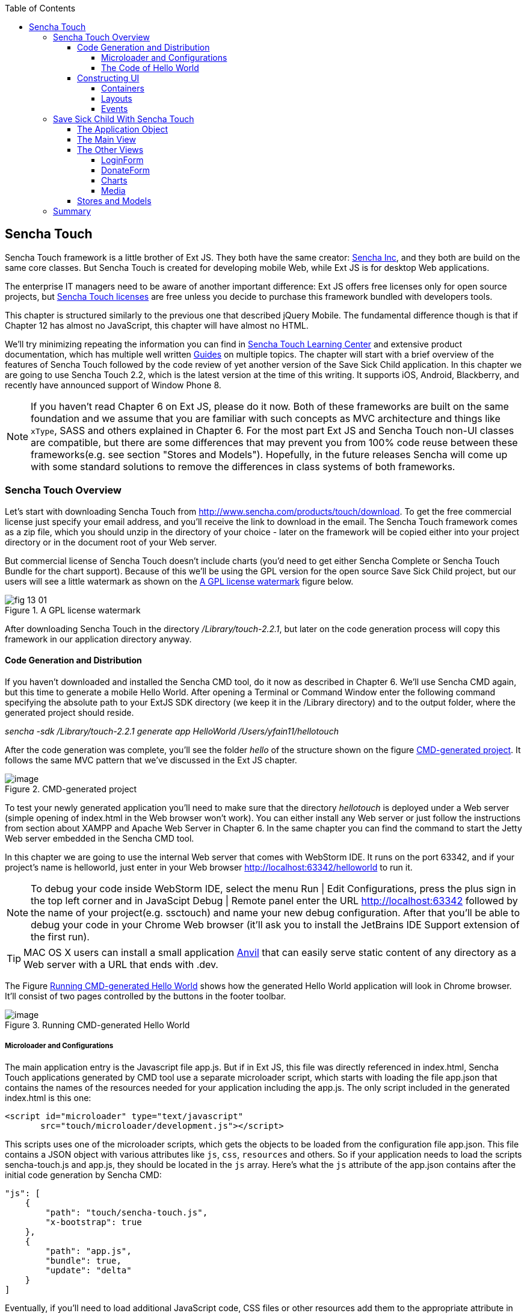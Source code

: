:toc:
:toclevels: 4

== Sencha Touch

Sencha Touch framework is a little brother of Ext JS. They both have the same creator: http://www.sencha.com/[Sencha Inc], and they both are build on the same core classes. But Sencha Touch is created for developing mobile Web, while Ext JS is for desktop Web applications. 

The enterprise IT managers need to be aware of another important difference: Ext JS offers free licenses only for open source projects, but http://www.sencha.com/products/touch/license/[Sencha Touch licenses] are free unless you decide to purchase this framework bundled with developers tools.   

This chapter is structured similarly to the previous one that described jQuery Mobile. The fundamental difference though is that if Chapter 12 has almost no JavaScript, this chapter will have almost no HTML. 

We'll try minimizing repeating the information you can find in http://www.sencha.com/learn/touch[Sencha Touch Learning Center] and extensive product documentation, which has multiple well written http://docs.sencha.com/touch/2.2.0/#!/guide[Guides] on multiple topics. The chapter will start with a brief overview of the features of Sencha Touch followed by the code review of yet another version of the Save Sick Child application. 
In this chapter we are going to use Sencha Touch 2.2, which is the latest version at the time of this writing. It supports iOS, Android, Blackberry, and recently have announced support of Window Phone 8. 

NOTE: If you haven't read Chapter 6 on Ext JS, please do it now. Both of these frameworks are built on the same foundation and we assume that you are familiar with such concepts as MVC architecture and things like `xType`, SASS and others explained in Chapter 6. For the most part Ext JS and Sencha Touch non-UI classes are compatible, but there are some differences that may prevent you from 100% code reuse between these frameworks(e.g. see section "Stores and Models"). Hopefully, in the future releases Sencha will come up with some standard solutions to remove the differences in class systems of both frameworks.

=== Sencha Touch Overview

Let's start with downloading Sencha Touch from http://www.sencha.com/products/touch/download/[http://www.sencha.com/products/touch/download]. To get the free commercial license just specify your email address, and you'll receive the link to download in the email. The Sencha Touch framework comes as a zip file, which you should unzip in the directory of your choice - later on the framework will be copied either into your project directory or in the document root of your Web server.  

But commercial license of Sencha Touch doesn't include charts (you'd need to get either Sencha Complete or Sencha Touch Bundle for the chart support). Because of this we'll be using the GPL version for the open source Save Sick Child project, but our users will see a little watermark as shown on the <<FIG13-1>> figure below. 

[[FIG13-1]]
.A GPL license watermark 
image::images/fig_13_01.png[]

After downloading Sencha Touch in the directory _/Library/touch-2.2.1_, but later on the code generation process will copy this framework in our application directory anyway.

==== Code Generation and Distribution

If you haven't downloaded and installed the Sencha CMD tool, do it now as described in Chapter 6. We'll use Sencha CMD again, but this time to generate a mobile Hello World.  After opening a Terminal or Command Window enter the following command specifying the absolute path to your ExtJS SDK directory (we keep it in the /Library directory) and to the output folder, where the generated project should reside.

_sencha -sdk /Library/touch-2.2.1 generate app HelloWorld /Users/yfain11/hellotouch_

After the code generation was complete, you'll see the folder _hello_ of the structure shown on the figure <<FIG13-2>>. It follows the same MVC pattern that we've discussed in the Ext JS chapter.

[[FIG13-2]]
.CMD-generated project 
image::images/fig_13_02.png[image]

To test your newly generated application you'll need to make sure that the directory _hellotouch_ is deployed under a Web server (simple opening of index.html in the Web browser won't work). You can either install any Web server or just follow the instructions from section about XAMPP and Apache Web Server in Chapter 6. In the same chapter you can find the command to start the Jetty Web server embedded in the Sencha CMD tool.

In this chapter we are going to use the internal Web server that comes with WebStorm IDE. It runs on the port 63342, and if your project's name is helloworld, just enter in your Web browser http://localhost:63342/helloworld to run it.

NOTE: To debug your code inside WebStorm IDE, select the menu Run | Edit Configurations, press the plus sign in the top left corner and in JavaScipt Debug | Remote panel enter the URL http://localhost:63342 followed by the name of your project(e.g. ssctouch) and name your new debug configuration. After that you'll be able to debug your code in your Chrome Web browser (it'll ask you to install the JetBrains IDE Support extension of the first run).

TIP: MAC OS X users can install a small application http://anvilformac.com/[Anvil] that can easily serve static content of any directory as a Web server with a URL that ends with .dev.

The Figure <<FIG13-3>> shows how the generated Hello World application will look in Chrome browser. It'll consist of two pages controlled by the buttons in the footer toolbar.

[[FIG13-3]]
.Running CMD-generated Hello World 
image::images/fig_13_03.png[image]

===== Microloader and Configurations

The main application entry is the Javascript file app.js. But if in Ext JS, this file was directly referenced in index.html, Sencha Touch applications generated by CMD tool use a separate microloader script, which starts with loading the file app.json that contains the names of the resources needed for your application including the app.js. The only script included in the generated index.html is this one:

[source, html]
----
<script id="microloader" type="text/javascript" 
       src="touch/microloader/development.js"></script>
----

This scripts uses one of the microloader scripts, which gets the objects to be loaded from the configuration file app.json. This file contains a JSON object with various attributes like `js`, `css`, `resources` and others. So if your application needs to load the scripts sencha-touch.js and app.js, they should be located in the `js` array. Here's what the `js` attribute of the app.json contains after the initial code generation by Sencha CMD:  

[source, javascript]
----
"js": [
    {
        "path": "touch/sencha-touch.js",
        "x-bootstrap": true
    },
    {
        "path": "app.js",
        "bundle": true,  
        "update": "delta"
    }
]
----

Eventually, if you'll need to load additional JavaScript code, CSS files or other resources add them to the appropriate attribute in the file app.json.

Introducing a separate configuration file and additional microloader script may seem like an unnecessary complication, but it's not. On the contrary, it gives you the flexibility of maintaining a clean separation between development, testing,  and production environments. You can find three different loader scripts in the folder _touch/microloader_: development.js, production.js, and testing.js.  Each of them can load different configuration file. 

If you open the production loader, you'll see that it uses application cache to save files locally on the device (see section Application Cache in Chapter 2 for a refresher) so the user can start the application even without having the Internet connection.

The production microloader of Sencha Touch offers a smarter solution for minimizing unnecessary loading of cached JavaScript and CSS files than HTML5 Application Cache. The standard HTML5 mechanism  doesn't know which resources has changed and reloads all cacheable resources. CMD-generated production builds for Sencha touch keep track of changes and create deltas, so the mobile device will download only those resources that has been actually changed. To create a production build open a Terminal or a command window, change to your application directory and run the following command: 

_sencha app build production_

See the section http://docs.sencha.com/touch/2.2.1/#!/guide/command_app["Deploying Your Application"] for more details on Sencha CMD builds. When we start building the Save Sick Child application, you'll see how to prompt the user that the application has been updated. Refer to the http://docs.sencha.com/cmd/3.1.2/#!/guide/command_app_touch[online documentation] on using Sencha CMD with Sencha Touch for details.

.Code Distribution and Modularization  
************
The ability of Sencha Touch to monitor modified pieces of code helps with deployment - just change the SomeFile.js on the server and it'll be automatically downloaded and saved on the user's mobile device. This may have some effect on the application modularization decisions you will take.

Reducing the startup latency and implementing lazy loading of certain parts of the application are main reasons for modularizing Web applications. The other reason for modularization is an ability to redeploy certain portions of the code vs. the entire application if the code modifications are limited in scope. 

So should we load the entire code base from the local storage (it's a lot faster that getting the code from remote servers) or still use loaders to bring up the portion of the code (a.k.a. modules) on as needed basis? There is no general answer to this question - every application is different.

If your application is not too large and the mobile device has enough memory, loading the entire code of the Web application from the local storage may lower the need for modularization. For larger applications consider the http://docs.sencha.com/touch/2.2.1/#!/guide/command_workspace[Workspaces] feature of Sencha CMD, which allows to create some common code to be shared by several scripts.
************

===== The Code of Hello World

Similarly to Ext JS, the starting point of the Hello World application is the app.js script. 

[source, javascript]
----
Ext.Loader.setPath({    
    'Ext': 'touch/src',        // <1>
    'HelloWorld': 'app'
});

Ext.application({
    name: 'HelloWorld',

    requires: [
        'Ext.MessageBox'
    ],

    views: [
        'Main'
    ],

    icon: {
        '57': 'resources/icons/Icon.png',
        '72': 'resources/icons/Icon~ipad.png',
        '114': 'resources/icons/Icon@2x.png',
        '144': 'resources/icons/Icon~ipad@2x.png'
    },

    isIconPrecomposed: true,

    startupImage: {
        '320x460': 'resources/startup/320x460.jpg',
        '640x920': 'resources/startup/640x920.png',
        '768x1004': 'resources/startup/768x1004.png',
        '748x1024': 'resources/startup/748x1024.png',
        '1536x2008': 'resources/startup/1536x2008.png',
        '1496x2048': 'resources/startup/1496x2048.png'
    },

    launch: function() {
        // Destroy the #appLoadingIndicator element
        Ext.fly('appLoadingIndicator').destroy();

        // Initialize the main view
        Ext.Viewport.add(Ext.create('HelloWorld.view.Main'));
    },

    onUpdated: function() {              // <2>
        Ext.Msg.confirm(
            "Application Update",
            "This application has just successfully been updated to the latest version. Reload now?",
            function(buttonId) {
                if (buttonId === 'yes') {
                    window.location.reload();
                }
            }
        );
    }
});
----

<1> This code instructs the loader that any class that starts with Ext can be found in the directory _touch/src_, and classes that starts with HelloWorld are under the _app_ directory.

<2> This is an interception of the event that's triggered if the code on the server was updated. The user is warned that the new version of the application has been downloaded. See more on this in the comments to app.js in the section Save Sick Child With Sencha Touch.

The code of the generated Main.js, which is a main view of this application is shown next. It extends the class `Ext.tab.Panel` so each page of the application is a tab. Figure <<FIG13-4>> is a snapshot of a collapsed version of the Main.js taken from WebStorm IDE, which will be our IDE of choice in this chapter. 

[[FIG13-4]]
.Collapsed version of Main.js from Hello World
image::images/fig_13_04.png[image]

As you see from this figure the `items[]` array includes two objects: Welcome and Get Started - each of them is one tab (screen).

[source, html]
----
Ext.define('HelloWorld.view.Main', {
  extend: 'Ext.tab.Panel',
  xtype: 'main',
  requires: [
      'Ext.TitleBar',
      'Ext.Video'
  ],
  config: {
    tabBarPosition: 'bottom',          // <1>

    items: [
        {                              // <2>
            title: 'Welcome',
            iconCls: 'home',

            styleHtmlContent: true,
            scrollable: true,

            items: {
                docked: 'top',
                xtype: 'titlebar',
                title: 'Welcome to Sencha Touch 2'
            },

            html: [
                "You've just generated a new Sencha Touch 2 project. What you're looking at right now is the ",
                "contents of <a target='_blank' href=\"app/view/Main.js\">app/view/Main.js</a> - edit that file ",
                "and refresh to change what's rendered here."
            ].join("")
        },
        {                               // <3>
            title: 'Get Started',
            iconCls: 'action',

            items: [
                {
                    docked: 'top',
                    xtype: 'titlebar',
                    title: 'Getting Started'
                },
                {
                    xtype: 'video',
                    url: 'http://av.vimeo.com/64284/137/87347327.mp4?token=1330978144_f9b698fea38cd408d52a2393240c896c',
                    posterUrl: 'http://b.vimeocdn.com/ts/261/062/261062119_640.jpg'
                }
            ]
        }
      ]
  }
});
----

<1> The tab bar has to be located at the bottom of the screen.

<2> The first tab is a Welcome screen.

<3> The second tab is a Getting Started screen. It has `xtype: video`, which means it's ready for playing video located at the specified `url`.   

This application has no controllers, models or stores. But it does include the default theme from SASS stylesheet resources/sass/app.scss, which was compiled by Sencha CMD generation process into resources/css/app.css. 

==== Constructing UI  

Sencha Touch has a number UI components specifically designed  for mobile devices, which include lists, forms, toolbars and buttons, charts, audio, video, carousel and more.  The quickest way to get familiar with events and UI components is by browsing the http://dev.sencha.com/deploy/touch/examples/production/kitchensink/[Kitchen Sink] Web site, where you can find the examples of how UI components look and see the source code of these examples.

===== Containers

In general, the process of implementing of a mobile application with Sencha Touch will consist of selecting the appropriate containers and arranging the navigation between them. Each screen that user sees is a container. Pretty often it'll include a toolbar _docked_ on top or bottom of the container.

Containers can be nested - they are needed for a better grouping of UI components on the screen. The lightest container is `Ext.Container`. It inherits all the functionality from it ancestor `Ext.Component` can plus it can contain other components.  When you'll be reviewing the code of the Save Sick Child application, note that the main view `SSC.view.Main` (see Main.js) extends `Ext.Container`. The hierarchy of Sencha Touch containers is shown on Figure <<FIG13-5>>.

[[FIG13-5]]
.Sencha Touch Containers Hierarchy
image::images/fig_13_05.png[image]

The `FieldSet` is also a pretty light container - it simply adds the title to a group of fields that belong together. You'll see several code samples in this chapter with `xtype: 'fieldset'` (e.g. Login or Donate screens). 

If your containers display forms with such inputs as text field, text area, password, and numbers, the virtual keyboard will automatically show up occupying half of the user's screen. On some platforms, virtual keyboards will adapt to the type of the input field, for example, if the field has `xtype: 'emailfield'`, the keyboard will be modified for easier input of emails. Figure <<FIG13-6>> is a snapshot taken from the Donate screen of the Save Sick Child application when the user taped inside the email field - note the key with the at-sign on the main keyboard, which wouldn't be shown for non-email inputs.  

[[FIG13-6]]
.The iPhone virtual keyboard for entering emails
image::images/fig_13_06.png[image]

If the field is for entering a URL (`xtype: 'urlfield'`) expect to see a virtual keyboard with the button labeled as ".com". If the input field has `xtype: 'numberfield'` the user may see a numeric keyboard when the focus gets into this field.

TIP: If you need to detect the environment on the user's mobile device, use such classes as `Ext.os.` for detecting the Operating System, `Ext.browser` for browser, and `Ext.feature` for supported features.

===== Layouts

Besides grouping components, containers allow you to assign a `Layout` to control its children arrangements. In desktop applications screens are larger and pretty often you can place multiple containers on the same screen at the same time. In mobile world you don't have such a luxury and you'll be designing layouts showing just one container at a time. Not all layouts are practical on smaller screens, which is the reason why not all Ext JS layouts are supported in Sencha Touch. For example, such Ext JS layouts as `Table`, `Column`, `Border`, and some others are not available in Sencha Touch. 

Figure <<FIG13-13>> illustrates the main container that shows either the `tabpanel` or `loginform`. The `tabpanel` is a container with a special layout that shows only one of its child containers at a time (e.g. About, Donate, et al).

By default, the container's layout is `auto`, which instructs the rendering engine to use the entire width of the container, but use just enough height to display the children. This behavior is similar to the `vbox` layout (vertical box), where all components are being added to the container vertically - one under another. Accordingly, the `hbox`will arrange all components horizontally - one next to the other. 

TIP: If you want to control how much of a vertical or horizontal screen space is given to each component use the `flex` property as described in Chapter 6 in the section "The flex Property".

The `fit` layout will fill the entire container's space with the child element. If you have more than one child element in the container - the first one will fill the entire space, and the other will be ignored. The `card` layout is somewhat similar to fit, but it can accommodate multiple children while displaying only one at a time. The container's method `setActiveItem()` allows programmatically select the "card" to be on top of the deck. 

You can find examples of `card` and `fit` layouts in the file Main.js of the Save Sick Child application. Figure <<FIG13-14>> shows `card` layout, but if you'll expand the `tabpanel` container, each tab has the `fit` layout. 

The classes `TabPanel` and `Carousel` represent two different implementations of the containers with `card` layout.


//===== Implementing Navigation

//While designing the navigation for the mobile device you'll be creating a set of views that will replace each other on the user's device.

===== Events

Events can be initiated either by the browser or by the user. Chapter 6 has the section with the same title - it covers general rules of dealing with events in Ext JS framework. Lots  of system events are being dispatched during UI component rendering. The online documentation lists every event that can be dispatched on Sencha classes. Look for the Events section on the top toolbar in the online documentation. Figure <<FIG13-7>> is a snapshot from online documentation for the class Ext.Container, which has 32 events. 

[[FIG13-7]]
.Events in Online documentation 
image::images/fig_13_07.png[image] 

Sencha Touch knows how to handle various mobile-specific events. Check out the documentation for the class http://docs.sencha.com/touch/2.2.1/#!/api/Ext.dom.Element[`Ext.dom.Element`] - you'll find there such events as  `touchstart`, `touchend`, `tap`, `doubletap`, `swipe`, `pinch`, `longpress`, `rotate`, and others. 

You can add event listeners using different techniques. One of them is defining the http://docs.sencha.com/touch/2.2.1/#!/api/Ext.Container-cfg-listeners[`listeners`] config property during the object instantiation. This property is defined in the `Ext.Container` object and allows you to define more than one listener at a time. You should use it while calling the `Ext.create()` method:

[source, javascript]
----
Ext.create('Ext.button.Button', {
   listeners: {
       tap: function() { // handle event here }
   }
}
----  

TIP: read the comments to the code of `SSC.view.CampaignsMap` in Chapter 6 about the right place for declaring listeners.

You can also define event handlers using yet another config property `control` from `Ext.Container`. For example the following code fragment from the Login controller of the Save Sick Child application shows how to assign the `tap` event handler functions `showLoginView()` and `cancelLogin()` for the buttons Login and Cancel.

[source, javascript]
----
Ext.define('SSC.controller.Login', {
    extend: 'Ext.app.Controller',
    ...
    config: {

        control: {
            loginButton: {
                tap: 'showLoginView'
            },
            cancelButton: {
                tap: 'cancelLogin'
            }
        }
    },
    showLoginView: function () {...},

    cancelLogin: function () { ...}  
});    
----

Read more about the role of controllers in event handling in the section titled Controller later in this chapter. Online documentation includes the http://docs.sencha.com/touch/2.2.1/#!/guide/events[Event Guide] - it describes the process of handling events in detail.

TIP: If you want to fire custom events, use the method `fireEvent()`, providing the name of your event. The procedure for defining the listeners for custom events remains the same.

=== Save Sick Child With Sencha Touch

The Sencha Touch version of the Save Sick Child application will be based on the prototype from Chapter 12, section "Prototyping Mobile Version" with minor changes. This time the home page of the application will be a slightly different version of the About page shown on <<FIG13-11>>. 

In Chapter 6 we started using http://www.jetbrains.com/webstorm/[WebStorm IDE] from JetBrain, and this is going to be our IDE of choice in this chapter.

IMPORTANT: The materials presented in this chapter were tested only with the current version of Sencha Touch framework, which at the time of this writing was 2.2.1.

[[FIG13-11]]
.The Starting/About page
image::images/fig_13_11.png[]

==== The Application Object 

Below is the code of the app.js in the Save Sick Child project (we've just removed the default startup images and icons for brevity). For the most part is has the same structure as Ext JS applications. 

[source, javascript]
----
Ext.application({
    name: 'SSC',

    requires: [
        'Ext.MessageBox'
    ],

    views: [
        'About',
        'CampaignsMap',
        'DonateForm',
        'DonorsChart',
        'LoginForm',
        'LoginToolbar',
        'Main',
        'Media',
        'Share',
        'ShareTile'
    ],

    stores: [
        'Campaigns',
        'Countries',
        'Donors',
        'States',
        'Videos'
    ],

    controllers: [
        'Login'
    ],

    launch: function() {
        // Destroy the #appLoadingIndicator element
        Ext.fly('appLoadingIndicator').destroy();

        // Initialize the main view
        Ext.Viewport.add(Ext.create('SSC.view.Main'));
    },

    onUpdated: function() {
        Ext.Msg.confirm(
            "Application Update",
            "This application has just successfully been updated to the latest version. Reload now?",
            function(buttonId) {
                if (buttonId === 'yes') {
                    window.location.reload();
                }
            }
        );
    }
});
----

The application loads all the dependencies listed in app.js and will instantiate models and stores. The views that require data from the store will either mention the store name like `store: 'Videos'` or will  use the get method from the class `StoreMgr`, for example `Ext.StoreMgr.get('Campaigns');`.  After this is done, the `launch` function will be called - this is where the main view is created.

In this version of the Save Sick Child application we have only one controller `Login` that doesn't use any stores, but the mechanism of pointing controllers to the appropriate store instances is the same as for views. The application instantiates all controllers automatically. Accordingly, all controllers live in the context of the http://docs.sencha.com/touch/2.2.1/#!/api/Ext.app.Application[Application] object. 

We don't use explicitly defined models here - all the data are hard-coded in the stores in the `data` attributes. 

You'll see the code of the views a bit later, but we wanted to draw your attention to the `onUpdated()` event handler. In the section "Microloader and Configurations" we've mentioned that production builds of Sencha Touch applications are watching the locally cached JavaScript and CSS files listed in the JS and CSS sections of the configuration file app.json and compare them with their peers on the server. They also watch all the files listed in the `appCache` section of app.json. If any of these files changes, the `onUpdated` event handler is invoked, if any. For illustration purposes we decided to intercept this event and Figure <<13-12>> shows how the update prompt can look like on iPhone 5.

[[FIG13-12]]
.The code on the server has changed
image::images/fig_13_12.png[]

At this point the user can either select working with the previous version of the application or reload the new one. 

Our index.html file beside the microloader script includes one more script that supports Google Maps API.

[source, html]
----
<script type="text/javascript" src="http://maps.google.com/maps/api/js?sensor=true"></script>
---- 

TIP: If you want your program documentation look as good as Sencha's use https://github.com/senchalabs/jsduck[JSDuck tool].

==== The Main View

The code of the UI landing page of this application is located in the _views_ folder in the file Main.js. First, take a look at the screen shot from WebStorm IDE on figure <<FIG13-13>> that there are only two objects on the top level: the container and a login form.  

[[FIG13-13]]
.The Main.js in a collapsed form
image::images/fig_13_13.png[] 

The `card` layout means that the user will see either the content of that container or the login form - one at a time. Let's open up the container. It has an array of children, which are our application pages. The figure <<FIG13-14>> show who are the children.

[[FIG13-14]]
.TabPanel's children in a collapsed form
image::images/fig_13_14.png[] 

The entire code of the Main.js is shown next.

[source, javascript]
----
Ext.define('SSC.view.Main', {
 extend: 'Ext.Container',
 xtype: 'mainview',                             // <1>
 requires: [
     'Ext.tab.Panel',
     'Ext.Map',
     'Ext.Img'
 ],

 config: {
    layout: 'card',

    items: [
     {
      xtype: 'tabpanel',                         // <2>
              tabBarPosition: 'bottom',

             items: [
               {
                     title: 'About',
                     iconCls: 'info',      // <3>
                     layout: 'fit',        // <4>
                     items: [
                         {xtype: 'aboutview'
                         }
                     ]
                },
               {
                     title: 'Donate',
                     iconCls: 'love',
                     layout: 'fit',
                     items: [
                         {xtype: 'logintoolbar',   // <5>
                          title: 'Donate'
                         },
                         {xtype: 'donateform'
                         }
                     ]
                },
               {
                     title: 'Stats',
                     iconCls: 'pie',
                     layout: 'fit',
                     items: [
                         {xtype: 'logintoolbar',
                          title: 'Stats'
                         },
                         {xtype: 'donorschart'
                         }
                     ]
                 },
               {
                    title: 'Events',
                    iconCls: 'pin',
                    layout: 'fit',
                    items: [
                        {xtype: 'logintoolbar',
                         title: 'Events'
                        },
                        {xtype: 'campaignsmap'
                        }
                    ]
                },
               {
                    title: 'Media',
                    iconCls: 'media',
                    layout: 'fit',
                    items: [
                        {xtype: 'mediaview'
                        }
                    ]
                },
               {
                    title: 'Share',
                    iconCls: 'share',
                    layout: 'fit',
                    items: [
                        {xtype: 'logintoolbar',
                            title: 'Share'
                        },
                        {xtype: 'shareview'
                        }
                    ]
                }
             ]
     },

     {xtype: 'loginform',
         showAnimation: {
             type: 'slide',
             direction: 'up',
             duration: 200
         }
     }
    ]
 }
});
----

<1> We've assigned the `xtype: 'mainview` to the main view so to  allow the Login controller refer to it (see its code below). 

<2> Note that the `tabpanel` doesn't explicitly specify any layout - it uses `card` by default.

<3> Each of the tabs has a corresponding button on the toolbar. It shows the text from the `title` attribute and the icon from the `iconCls`. 

<4> Each of the view has http://docs.sencha.com/extjs/4.1.3/#!/api/Ext.layout.container.Fit[`fit` layout], which forces the content to expand to fill the layout's container.

<5> Each view will have a Login button on the toolbar. It's implemented in the LoginToolbar.js shown later in this chapter.   
==== Controller

Now let's review the code of the Login page controller. For simplicity, we have not implemented any application login logic here - our controller reacts on the user's actions performed in the view LoginForm. The name of the controller's file is Login.js. It's located in the folder _controller_, and here's the code: 

[source, javascript]
----
Ext.define('SSC.controller.Login', {
    extend: 'Ext.app.Controller',

    config: {
        refs: {
            mainView: 'mainview',                 // <1>
            loginForm: 'loginform',               // <2>
            loginButton: 'button[action=login]',  // <3> 
            cancelButton: 'loginform button[action=cancel]'
        },

        control: {                                 // <4>
            loginButton: {
                tap: 'showLoginView'
            },
            cancelButton: {
                tap: 'cancelLogin'
            }
        }
    },

    showLoginView: function () {
        this.getMainView().setActiveItem(1);  // <4>
    },

    cancelLogin: function () {
        this.getMainView().setActiveItem(0);  //  <5> 
    }

});
----

<1> Including the `mainView: 'mainview'` in the `refs` attribute forces Sencha Touch to generate a getter function `getMainView()` providing the access to the main view if need be.

<2> This controller uses components from the LoginForm view (it's code comes a bit later).

<3> The loginButton is the one that has `action=login`. The cancelButton is the one that's located inside the `loginform` and has `action=cancel`.

<4>  Defining the event handlers for tap events for the buttons Login and Cancel from the LoginForm view.

<5> The main view has two children (see <<FIG13-13>>). When the use clicks on the Login button, show the second child: `setActiveItem(1)`.
  
<6> When the use clicks on the Cancel button, show the main container - the first child of the main view: `setActiveItem(0)`.

TIP: Controllers are automatically instantiated by the `Application` object. If you want some controller's code to be executed even before the application `launch` function is called, put it in the `init` function. If you want some code to be executed right after the application is launched, put it in the controller's `launch` function.

For illustration purposes we'll show you a shorter (but not necessarily better) version of the Login.js. The above code defines the reference to the login form and button selectors in the `refs` section. Sencha Touch will find the references and will generate the getter for these buttons. But in this particular example we are using these buttons only to assign them the event handlers. Hence, we can make the `refs` section slimmer and use the selectors right inside the `control` section as shown below.

[source, javascript]
----
Ext.define('SSC.controller.Login', {
    extend: 'Ext.app.Controller',

    config: {
        refs: {
            mainView: 'mainview',
        },

        control: {
            'button[action=login]': {
                tap: 'showLoginView'
            },
            'loginform button[action=cancel]': {
                tap: 'cancelLogin'
            }
        }
    },

    showLoginView: function () {
        this.getMainView().setActiveItem(1);
    },

    cancelLogin: function () {
        this.getMainView().setActiveItem(0);
    }
});
----

This version of the Login.js is shorter, but the first one is more generic. In both versions the button selectors are the shortcuts for the http://docs.sencha.com/touch/2.2.1/#!/api/Ext.ComponentQuery[`ComponentQuery`] class, which is a singleton used for searching of components. 

With MVC pattern, the event processing logic is often located in controller classes. Using `refs` and `ComponentQuery` selectors allows you to reach event generating objects located different classes. For example, if the user tapped on a button in a view, controller's code includes the `tap` event handler, where it triggers and event on a store class to initiate the data retrieval.

But if the `control` config is defined not in the controller, but in a component, the scope where `ComponentQuery` operates is limited to the component itself. You'll see the example of using the `control` config inside DonateForm.js later in this chapter.


==== The Other Views

Let's do a brief code review of other Save Sick Child views. 

===== LoginForm

Figure <<FIG13-15>> is a snapshot of Login view taken from iPhone 5. 

[[FIG13-15]]
.The Login Form View
image::images/fig_13_15.png[] 
 
This is how the code of the Login form view looks like - it's self explanatory. The `ui: 'decline'` is the http://try.sencha.com/touch/2.2.0/demos/Ext.Button.ui/[`Ext.Button` style] that causes the Cancel button have a red background.

[source, javascript]
----
Ext.define('SSC.view.LoginForm', {
  extend: 'Ext.form.Panel',
  xtype: 'loginform',
  requires: [
      'Ext.field.Password'
  ],

  config: {
    items: [
        {   xtype: 'toolbar',
            title: 'Login',

            items: [
                {   xtype: 'button',
                    text: 'Cancel',
                    ui: 'decline',
                    action: 'cancel'
                }
            ]
        },
        {  xtype: 'fieldset',
            title: 'Please enter your credentials',

            defaults: {
                labelWidth: '35%'
            },

            items: [
                {   xtype: 'textfield',
                    label: 'Username'
                },
                {   xtype: 'passwordfield',
                    label: 'Password'
                }
            ]
        },
        {  xtype: 'button',
            text: 'Login',
            ui: 'confirm',
            margin: '0 10'
        }
    ]
  }
});
----

The Login form will be displayed when the user clicks on the button Login that is displayed on each other page in the toolbar. For example, the Figure <<FIG13-16>> shows the top portion of the Donate view.

[[FIG13-16]]
.The Login Toolbar
image::images/fig_13_16.png[] 

The Login button is added as `xtype: 'logintoolbar'` to the top of each view in the Main.js. It's implemented in the LoginToolbar.js shown next.

[source, javascript]
----
Ext.define('SSC.view.LoginToolbar', {
  extend: 'Ext.Toolbar',
  xtype: 'logintoolbar',

  config: {
      title: 'Save Sick Child',
      docked: 'top',                // <1>

      items: [
          {
              xtype: 'spacer'       // <2> 
          },
          {
              xtype: 'button',
              action: 'login',
              text: 'Login'
          }
      ]
  }
});
----

<1> The login toolbar has to located at the top of the screen

<2> Adding the `Ext.Spacer` component to occupy all the space before the button Login. By default, spacer has flex value of 1, which means take all the space in this case. You can read more about it in Chapter 6 in the section "The flex Property".  

TIP: If you'll add the Save Sick Child application as an icon to the home screen on iOS devices, the browser's address bar will not be displayed.


===== DonateForm

We wanted to make the Donate view look as per our Web designer's mockup shown on Figure <<FIG12-13>>. With jQuery Mobile it was simple - the HTML container `<fieldset data-role="controlgroup" data-type="horizontal" id="radio-container">` with a bunch of `<input type="radio">` rendered the horizontal button bar shown on Figure <<FIG12-28>>. Here the fragment from the initial Sencha Touch version of DonateForm.js. 

[source, javascript]
----
 config: {
  title: 'DonateForm',

  items: [
      { xtype: 'fieldset',
          title: 'Please select donation amount',

          defaults: {
              name: 'amount',
              xtype: 'radiofield'
          },

          items: [
              { label: '$10',
                value: 10
              },
              { label: '$20',
                 value: 20
              },
              { label: '$50',
                value: 50
              },
              { label: '$100',
                  value: 100
              }
          ]
      },
      { xtype: 'fieldset',
        title: '... or enter other amount',

          items: [
              { xtype: 'numberfield',
                label: 'Amount',
                name: 'amount'
              }
          ]
      }
----  

It's also a `fieldset` with several radio buttons - `xtype: 'radiofield'`. But the result was not what we expected. These four radio buttons occupied half of the screen and looked as on Figure <<FIG13-17>>:

[[FIG13-17]]
.Rendering of xtype radiofield 
image::images/fig_13_17.png[] 

After doing some research, we found out that Sencha Touch has the UI component called http://docs.sencha.com/touch/2.2.1/#!/api/Ext.SegmentedButton[`Ext.SegmentedButton`] that allows create horizontal bar with a number of toggle buttons, which is exactly what was needed from the rendering perspective. The resulting Donate screen is shown on Figure <<FIG13-18>>. 

[[FIG13-18]]
.Donate form with SementedButton
image::images/fig_13_18.png[]

This looks nice, but as opposed to regular HTML form with inputs, the SegmentedButton is not an HTML `<input>` field and its value won't be automatically submitted to the server. This required a little bit of a manual coding, which will be explained as a part of the DonateForm code review, which follows.

[source, javascript]
----
Ext.define('SSC.view.DonateForm', {
 extend: 'Ext.form.Panel',
 xtype: 'donateform',
 requires: [
     'Ext.form.FieldSet',
     'Ext.field.Select',
     'Ext.field.Number',
     'Ext.field.Radio',
     'Ext.field.Email',
     'Ext.field.Hidden',
     'Ext.SegmentedButton',
     'Ext.Label'
 ],

 config: {
     title: 'DonateForm',

     control: {                              // <1>  
         'segmentedbutton': {
             toggle: 'onAmountButtonChange'
         },
         'numberfield[name=amount]': {
             change: 'onAmountFieldChange'
         }
     },

     items: [
         { xtype: 'label',
            cls: 'x-form-fieldset-title',    // <2>
            html: 'Please select donation amount:'
         },
         { xtype: 'segmentedbutton',          // <3> 
           margin: '0 10',

           defaults: {
               flex: 1
           },

           items: [
                 { text: '$10',
                   data: {
                     value: 10                // <4>
                   }
                 },
                 { text: '$20',
                   data: {
                     value: 20
                    }
                 },
                 { text: '$50',
                   data: {
                     value: 50
                   }
                 },
                 { text: '$100',
                   data: {
                     value: 100
                   }
                 }
             ]
         },
         { xtype: 'hiddenfield',             // <5>
           name: 'amount'
         },
         { xtype: 'fieldset',
           title: '... or enter other amount',

             items: [
                 { xtype: 'numberfield',     //  <6>
                   label: 'Amount',
                   name: 'amount'
                 }
             ]
         },
         {
           xtype: 'fieldset',
           title: 'Donor information',

           items: [
             { name: 'fullName',
               xtype: 'textfield',
               label: 'Full name'
             },
             { name: 'email',
               xtype: 'emailfield',
               label: 'Email'
              }
           ]
         },
         {
             xtype: 'fieldset',
             title: 'Location',

             items: [
                 {  name: 'address',
                    xtype: 'textfield',
                    label: 'Address'
                 },
                 {  name: 'city',
                    xtype: 'textfield',
                    label: 'City'
                 },
                 {  name: 'zip',
                    xtype: 'textfield',
                    label: 'Zip'
                 },
                 {  name: 'state',
                    xtype: 'selectfield',
                    autoSelect: false,
                    label: 'State',
                    store: 'States',
                    valueField: 'id',
                    displayField: 'name'
                 },
                 {  name: 'country',
                    xtype: 'selectfield',
                    autoSelect: false,
                    label: 'Country',
                    store: 'Countries',
                    valueField: 'id',
                    displayField: 'name'
                 }
             ]
         },
         {
             xtype: 'button',
             text: 'Donate',
             ui: 'confirm',
             margin: '0 10 20'
         }
     ]
 },

 onAmountButtonChange: function (segButton, 
                                button, isPressed) { // <7>
  
  if (isPressed) {                                   // <8>
      this.clearAmountField();
      this.updateHiddenAmountField(button.getData().value);
      button.setUi('confirm');                       // <9>
  }
  else {
      button.setUi('normal');
  }
 },

 onAmountFieldChange: function () {         // <10>

   this.depressAmountButtons();
   this.clearHiddenAmountField();
 },

 clearAmountField: function () {
   var amountField = this.down('numberfield[name=amount]');  

   amountField.suspendEvents();            //  <11>
   amountField.setValue(null);
   amountField.resumeEvents(true);         //  <12>
 },

 updateHiddenAmountField: function (value) {
   this.down('hiddenfield[name=amount]').setValue(value);
 },

 depressAmountButtons: function () {
   this.down('segmentedbutton').setPressedButtons([]);
 },

 clearHiddenAmountField: function () {
   this.updateHiddenAmountField(null);
 }
});
----   

<1> Defining event listeners for the `segmentedbutton` and the field for entering other amount. When the control section is used not in a controller, but in a component it's scoped to the object in which it was defined. Hence the `ComponentQuery` will be looking for `segmentedbutton` and `numberfield[name=amount]` only within the DonateForm instance. If these event handlers would be defined in the controller, the scope would be global.

<2> Borrowing the class that Sencha Touch uses for all `fieldset` container so our title looks the same.

<3> The `segmentedbutton` is defined here. By default, its config property `allowToggle=true`, which allows only one button to be pressed at a time.

<4> The `segmentedbutton` has no property to store the value of each of its button. But any  sublcass of `Ext.Component` has a property `data`. We are extending the `data` property to store the button's `value`. It'll be available in the event handler in `button.getData().value`.
 
<5> Since the buttons in the `segmentedbutton` are not input fields, we define a hidden field to remember the currently selected amount. 

<6> This `numberfield` stores the _other amount_ if entered. Note that it has the same name `amount` as the hidden field. The methods `clearAmountField()` and `clearHiddenAmountField()` will ensure that only one of the amounts has a value.

<7>  When the `toggle` event is fired it comes with an object that contains the reference to the button that was toggled, and if the button becomes pressed as the result of this event.

<8> The toggle event is dispatched twice - one for the button that becomes pressed, and another for the button that was pressed before. If the button becomes pressed (`isPressed=true`), clean the previously selected amount and store a new one in the hidden field. 

<9> Change the style of the button to make it visibly highlighted. We use the predefine`confirm` style (see the http://dev.sencha.com/deploy/touch/examples/production/kitchensink/#demo/buttons[Kitchen Sink] application for other button styles).

<10> When the _other amount_ field loses focus, this event handler is invoked. The code cleans up the hidden field and removes the pressed state from all buttons.  

<11> Temporarily suspend dispatching events while setting the  value of the amount `numberfield` to null. Otherwise setting to null would cause unnecessary dispatching of the `change` event. 

<12> Resume event dispatching.  The `true` argument is for discarding all the queued events.

Previous versions of the Save Sick Child application illustrated how to submit the Donate form to the server for further processing. The Sencha Touch version of this application doesn't include this code.  If you'd like to experiment with this, just create a new controller class that extends `Ext.app.Controller` and define there an event handler for the button Donate (see the Login controller as an example). 

On the `tap` event invoke `donateform.submit()` specifying the URL of the server that knows how to process this form. You can find details on submitting and populating forms in the online documentation for http://docs.sencha.com/touch/2.2.1/#!/api/Ext.form.Panel[`Ext.form.Panel`] - the ancestor of the `DonateForm`.

TIP: If you want to use the AJAX-based form submission, use `submit()`, otherwise use the method `standardSubmit()`, which will do a standard HTML form submission.

===== Charts

The charting support is just great in Sencha Touch (and similar to Ext JS). It's JavaScript based, the charts are live and can get the data from the stores and model. The Figure <<>> shows  how the chart looks on iPhone when the user selects the Stats page: 

[[FIG13-19]]
.Donor's statistics chart
image::images/fig_13_19.png[]

The code that support the UI part of the chart is located in the view DonorsChart that's shown next. It uses he classes located in the Sencha Touch framework in the folder _src/chart_. 

[source, javascript]
----
Ext.define('SSC.view.DonorsChart', {
    extend: 'Ext.chart.PolarChart',         // <1>
    xtype: 'donorschart',

    requires: [
        'Ext.chart.series.Pie',
        'Ext.chart.interactions.Rotate'     // <2>
    ],

    config: {
        store: 'Donors',                    // <3>
        animate: true,
        interactions: ['rotate'],

        legend: {                           // <4> 
            inline: false,
            docked: 'left',
            position: 'bottom'
        },

        series: [
            {
                type: 'pie',
                donut: 20,
                xField: 'donors',
                labelField: 'location',
                showInLegend: true,
                colors: ["#115fa6", "#94ae0a", "#a61120", "#ff8809", "#ffd13e", "#a61187", "#24ad9a", "#7c7474", "#a66111"]
            }
        ]
    }
});
----

<1> Create a chart that uses polar coordinates.

<2> The `Rotate` class allows the user to rotate (with a finger) a polar chart around its central point.

<3> The data shown on the chart come from the store named Donors, which is shown in the section "Stores and Models". 

<4> The legend is a bar at the bottom of the screen. The user can horizontally scroll it with a finger.  

===== Media

The Media page displays the list of available videos. When the user taps on one of them, the new page opens where the user have to tap on the button play. The screen uses the http://docs.sencha.com/touch/2.2.1/#!/api/Ext.dataview.List[`Ext.dataview.List`] component to display the video titles from the Videos store.

The Media view extends `Ext.NavigationView`, which is a container with the card layout, which also allows to push a new view into this container - we use it to create a view for the selected from the list video. The code of the Media view is shown in the next listing.

[source, javascript]
----
Ext.define('SSC.view.Media', {
  extend: 'Ext.NavigationView',     
  xtype: 'mediaview',
  requires: [
      'Ext.Video'                       // <1>
  ],

  config: {
      control: {
          'list': {
              itemtap: 'showVideo'      // <2>
          }
      },

      useTitleForBackButtonText: true,  // <3>
      navigationBar: {
          items: [
              {   xtype: 'button',
                  action: 'login',
                  text: 'Login',
                  align: 'right'
              }
          ]
      },

      items: [
          {   title: 'Media',
              xtype: 'list',
              store: 'Videos',
              cls: 'x-videos',
              variableHeights: true,
              itemTpl: [                         // <3>
                  '<div class="preview" 
                  style="background-image:url(resources/media/{thumbnail});"></div>',
                  '{title}',
                  '<span>{description}</span>'
              ]
          }
      ]
  },

  showVideo: function (view, index, target, model) {
      this.push(Ext.create('Ext.Video', {        // <5>
          title: model.get('title'),
          url: 'resources/media/' + model.get('url'),
          posterURL: 'resources/media/' + model.get('thumbnail')
      }));
  }
});
----    

<1> Sencha Touch offers `Ext.Video` a wrapper for the HTML5 `<video>` tag. In Chapter 6 we used the HTML5 tag `<video>` directly.

<2> Defining the event listener for the `itemtap` event, which fires whenever the list item is tapped.

<3> When the video player's view will be pushed to the Media page, we want its Back button to display the previous view's title, which is "Media". It's a config property in the `NavigationView`.    

<4>  The list with descriptions of videos is populated from the store Videos using the list's config property`itemTpl`. This is an HTML template for rendering each item. We decided to use the `<div>` showing the content of store's properties `title`, `description` with a background image from the property `thumbnail`, and the video located at the specified `url`. The source code of the store Videos is included in the section "Stores and Models" below.

<5> Create a video player and push it into the `NavigationView`.

NOTE: A template [`Ext.Template`] represents an HTML fragment. The values in curly braces are being passed to the template from the outside. In the above example the values are coming from the store Videos. The class http://docs.sencha.com/touch/2.2.1/#!/api/Ext.XTemplate[`Ext.XTemlate`] offers advanced templating, e.g. auto-filling HTML with the data from an array, which is used here.


==== Stores and Models

In the Sencha Touch version of the Save Sick Child application all the data is hard-coded. All store classes are located in the store directory (see FIG<<13-14>>), and each of them has the `data` property. For example, here's the code of the Videos.js. 

[source, javascript]
----
Ext.define('SSC.store.Videos', {
  extend: 'Ext.data.Store',

  config: {
      fields: [
          { name: 'title',       type: 'string' },
          { name: 'description', type: 'string' },
          { name: 'url',         type: 'string' },
          { name: 'thumbnail',   type: 'string' }
      ],

      data: [
          { title: 'The title of a video-clip 1', description: 'Short video description 1', url: 'intro.mp4', thumbnail: 'intro.jpg' },

          { title: 'The title of a video-clip 2', description: 'Short video description 2', url: 'intro.mp4', thumbnail: 'intro.jpg' },

          { title: 'The title of a video-clip 3', description: 'Short video description 3', url: 'intro.mp4', thumbnail: 'intro.jpg' }
      ]
  }
});
----

WARNING: There is compatibility issue between Ext JS and Sencha Touch 2 stores and models. For example, in the above code `fields` and `data` are wrapped inside the `config` object, while in Ext JS store they are not. Until Sencha will offer a generic solution to resolve the compatibility issues, you have to come up with your own if you want to reuse the same stores.

The code of the Donors store supports the charts in the Stats page. It's self explanatory:  

[source, javascript]
----
Ext.define('SSC.store.Donors', {
  extend: 'Ext.data.Store',

  config: {
      fields: [
          { name: 'donors',   type: 'int' },
          { name: 'location', type: 'string' }
      ],

      data: [
          { donors: 48, location: 'Chicago, IL' },
          { donors: 60, location: 'New York, NY' },
          { donors: 90, location: 'Dallas, TX' },
          { donors: 22, location: 'Miami, FL' },
          { donors: 14, location: 'Fargo, ND' },
          { donors: 44, location: 'Long Beach, NY' },
          { donors: 24, location: 'Lynbrook, NY' }
      ]
  }
});
----

This concludes the review of the Sencha Touch version of our sample application, which consists of six nice looking screens. The amount of manual coding to achieve this was minimal. In the real world, you'd need to add business logic to this application, but comes down to inserting the JavaScript code to a well structured layers. The code to communicate with the server will go to the stores, the data will be placed in the models, the UI remains in the views, and the main glue of your application is controllers. Sencha Touch did a pretty good job for us, wouldn't you agree?     


=== Summary 

In chapters 12 and 13 you've learned about two different ways of developing a mobile application. So what's better jQuery Mobile or Sencha Touch? There is no answer to this question, and you will have to make a decision on your own. But here's a quick summary of pros and cons for each library or framework.

Use jQuery Mobile if:

* If you are afraid of being locked up with any one vendor.

* If you need your application to work on most of the mobile platforms.

* If you prefer declarative UI and hate debugging JavaScript.

Use Sencha Touch if:

* If you like to have a rich library of pre-created UI.

* If your application needs smooth animation. Sencha Touch does automatic throttling based on the actual frames per seconds supported on the device.

* If splitting the application code into cleanly defined architectural layers (model-view-controller-service) is important.

* If you believe that using code generators add value to your project.

* If you want to be able customize and extend components to fit your application's needs perfectly. Yes, you'll be writing JavaScript, but it still may be simpler than trying to figure out the enhancements done to HTML component by jQuery Mobile under the hood. 

* If you want to minimize the efforts required to package your application as a native one.

* If you want your application to look as close to the native ones as possible.

* If you won't sleep well at night unless you development project is covered by commercial vendor support.

While considering support options do not just assume that paid support translates into better quality. This is not to say that Sencha won't offer you quality support, but in many cases having a large community of developers will lead to a faster solution to a problem that dealing with one assigned support engineer. Having said this, we'd like you to know that http://www.sencha.com/forum/[Sencha forum] has about half a million registered users who are actively discussing problems and offering solutions to each other.

Even if you are a developer's manager, you don't have to make the framework choice on your own. Bring your team into a conference room, order pizza, and listen to what _your team members_ have to say about these two or any other frameworks being considered. We offered you the information about two of many frameworks, but the final call is yours.